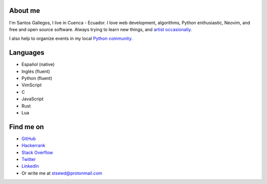 .. title: About me
.. slug: about
.. type: text

About me
--------

I'm Santos Gallegos, I live in Cuenca - Ecuador.
I love web development, algorithms, Python enthusiastic, Neovim, and free and open source software.
Always trying to learn new things,
and `artist occasionally <https://stsewd.deviantart.com/gallery/>`__.

I also help to organize events in my local `Python community <https://python.ec/>`__.

Languages
---------

- Español (native)
- Inglés (fluent)
- Python (fluent)
- VimScript
- C
- JavaScript
- Rust
- Lua

Find me on
----------

- `GitHub <http://github.com/stsewd>`__
- `Hackerrank <https://www.hackerrank.com/stsewd>`__
- `Stack Overflow <http://stackoverflow.com/users/5689214/>`__
- `Twitter <http://twitter.com/stsewd>`__
- `LinkedIn <https://www.linkedin.com/in/stsewd/>`__
- Or write me at stsewd@protonmail.com
